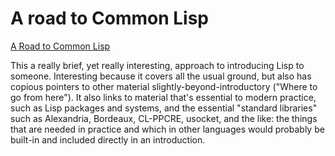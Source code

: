 # -*- org-attach-id-dir: "../../../../files/attachments"; -*-
#+BEGIN_COMMENT
.. title: A road to Common Lisp
.. slug: a-road-to-common-lisp
.. date: 2024-05-27 17:00:55 UTC+01:00
.. tags: project:lisp-bibliography, lisp, tutorial
.. category:
.. link:
.. description:
.. type: text

#+END_COMMENT
* A road to Common Lisp

  [[https://stevelosh.com/blog/2018/08/a-road-to-common-lisp/][A Road to Common Lisp]]

  This a really brief, yet really interesting, approach to
  introducing Lisp to someone. Interesting because it covers all the
  usual ground, but also has copious pointers to other material
  slightly-beyond-introductory ("Where to go from here"). It also
  links to material that's essential to modern practice, such as
  Lisp packages and systems, and the essential "standard libraries"
  such as Alexandria, Bordeaux, CL-PPCRE, usocket, and the like: the
  things that are needed in practice and which in other languages
  would probably be built-in and included directly in an
  introduction.
